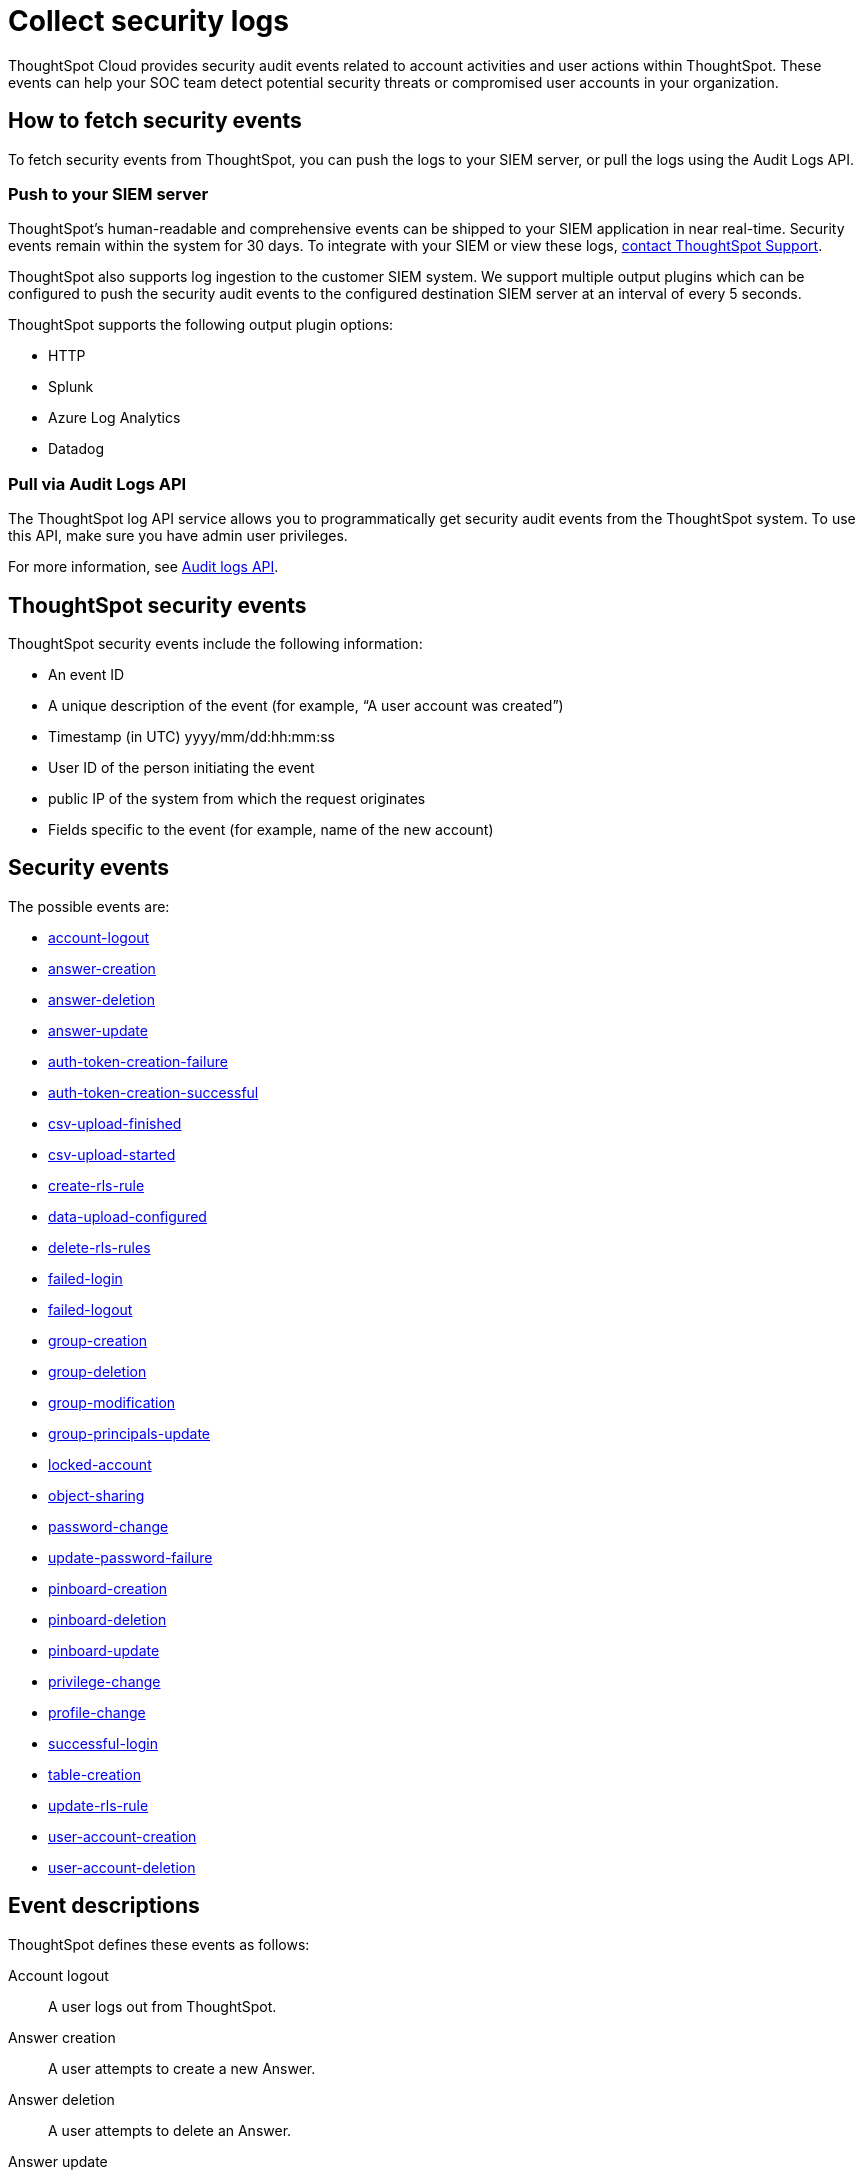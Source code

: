 = Collect security logs
:last_updated: 11/01/2022
:linkattrs:
:experimental:
:page-layout: default-cloud
:page-aliases: /admin/data-security/audit-logs.adoc
:description: Collect security audit logs to monitor user activity in ThoughtSpot and increase your system security.

ThoughtSpot Cloud provides security audit events related to account activities and user actions within ThoughtSpot.
These events can help your SOC team detect potential security threats or compromised user accounts in your organization.

== How to fetch security events

To fetch security events from ThoughtSpot, you can push the logs to your SIEM server, or pull the logs using the Audit Logs API.

=== Push to your SIEM server

ThoughtSpot’s human-readable and comprehensive events can be shipped to your SIEM application in near real-time. Security events remain within the system for 30 days.
To integrate with your SIEM or view these logs, https://community.thoughtspot.com/customers/s/contactsupport[contact ThoughtSpot Support].

ThoughtSpot also supports log ingestion to the customer SIEM system. We support multiple output plugins which can be configured to push the security audit events to the configured destination SIEM server at an interval of every 5 seconds.

ThoughtSpot supports the following output plugin options:

- HTTP
- Splunk
- Azure Log Analytics
- Datadog

=== Pull via Audit Logs API

The ThoughtSpot log API service allows you to programmatically get security audit events from the ThoughtSpot system. To use this API, make sure you have admin user privileges.

For more information, see link:https://developers.thoughtspot.com/docs/?pageid=logs-api[Audit logs API].

== ThoughtSpot security events

ThoughtSpot security events include the following information:


* An event ID
* A unique description of the event (for example, "`A user account was created`")
* Timestamp (in UTC) yyyy/mm/dd:hh:mm:ss
* User ID of the person initiating the event
* public IP of the system from which the request originates
* Fields specific to the event (for example, name of the new account)

[#security-events]
== Security events

The possible events are:

* <<logout-successful,account-logout>>
* <<create-answer,answer-creation>>
* <<delete-answers,answer-deletion>>
* <<update-answers,answer-update>>
* <<failed-to-create-auth-token,auth-token-creation-failure>>
* <<auth-token-created-successfully,auth-token-creation-successful>>
* <<csv-upload-finished,csv-upload-finished>>
* <<csv-upload-started,csv-upload-started>>
* <<create-rls-rule,create-rls-rule>>
* <<data-upload-configured,data-upload-configured>>
* <<delete-rls-rules,delete-rls-rules>>
* <<login-failed,failed-login>>
* <<logout-failed,failed-logout>>
* <<user-groups-created,group-creation>>
* <<user-groups-deleted,group-deletion>>
* <<user-group-modified,group-modification>>
* <<principals-in-group-update,group-principals-update>>
* <<account-locked,locked-account>>
* <<share-objects,object-sharing>>
* <<update-password,password-change>>
* <<update-password-failed,update-password-failure>>
* <<create-pinboard,pinboard-creation>>
* <<delete-pinboards,pinboard-deletion>>
* <<update-pinboards,pinboard-update>>
* <<privilege-changes,privilege-change>>
* <<users-modified,profile-change>>
* <<login-successful,successful-login>>
* <<create-tables,table-creation>>
* <<update-rls-rule,update-rls-rule>>
* <<users-created,user-account-creation>>
* <<users-deleted,user-account-deletion>>
// - [user-group-change](#user-group-change)


== Event descriptions

ThoughtSpot defines these events as follows:

[#logout-successful]
Account logout::  A user logs out from ThoughtSpot.
[#create-answer]
Answer creation::  A user attempts to create a new Answer.
[#delete-answers]
Answer deletion::  A user attempts to delete an Answer.
[#update-answers]
Answer update::  A user attempts to modify an existing Answer.
[#failed-to-create-auth-token]
Auth token creation failed:: Auth token creation fails.
[#auth-token-created-successfully]
Successful auth token creation:: Auth token creation succeeds.
[#csv-upload-finished]
CSV upload finished:: CSV upload finishes.
[#csv-upload-started]
CSV upload started:: CSV upload starts.
[#create-rls-rule]
Row-level security (RLS) rule creation::  A user creates an RLS rule on a table.
[#data-upload-configured]
Data upload configured:: Data upload configured for a connection.
[#delete-rls-rules]
RLS rule deletion::  A user deletes an RLS rule on a table.
[#login-failed]
Failed login::  A user fails to log in due to an incorrect password, or IDP/ADP deny the authentication request.
[#logout-failed]
Failed logout::  User logout failed.
[#user-groups-created]
Group creation::  A user creates a new group, either manually through the Admin Portal, or through the internal API.
[#user-groups-deleted]
Group deletion::  A user deletes a group, either manually through the Admin Portal, or through the internal API.
[#user-group-modified]
Group modification::
A user modifies the properties of a group, either in Admin Portal or over internal API.
(Properties include group name, display name, and sharing visibility.)
[#principals-in-group-update]
Group principals update::  A user successfully or unsuccessfully attempts to add or remove users or groups from a group.
[#account-locked]
Locked account::
A local user fails to authenticate _x_ times in a row, locking the account.
Administrators can configure the number of authentication attempts before lockout within ThoughtSpot.

////
[#object-creation]
Object creation::
A user creates a new object (pinboard, worksheet, answer, etc.) in ThoughtSpot.

[#object-deletion]
Object deletion::
A user successfully or unsuccessfully attempts to delete an object (pinboard, worksheet, answer).

[#object-modification]
Object modification::
A user successfully or unsuccessfully attempts to change the properties of an object.</dd>
////

[#share-objects]
Object sharing::  A user successfully or unsuccessfully attempts to share an object (Liveboard, Worksheet, Answer) with another user or group. The "discoverability" field indicates whether a shared object is discoverable to users of the same user group as the author who have access to the underlying data source.
[#update-password]
Password change::  A user successfully or unsuccessfully attempts to change their password.
[#update-password-failed]
Password update failure:: A user fails to update their password.
[#create-pinboard]
Pinboard creation::  A user attempts to create a new Pinboard.
[#delete-pinboards]
Pinboard deletion::  A user attempts to delete a Pinboard.
[#update-pinboards]
Pinboard update::  A user attempts to modify an existing Pinboard.
[#privilege-changes]
Privilege change::  A user adds or removes one or several privileges from a group.
[#users-modified]
Profile change::  A user profile changes, either manually in the Admin Portal or over SAML sync.
[#update-rls-rule]
RLS rule update::  A user modifies an RLS rule on a table.
[#login-successful]
Successful login::  A local, IDP or AD user logs in to ThoughtSpot.
[#create-tables]
Table creation::  A user attempts to create a new table.
[#users-created]
User account creation::  A new user creates an account, either manually in the Admin Portal or through the internal API.
[#users-deleted]
User account deletion::  A user account is deleted, either manually in the Admin Portal or through the internal API.

////
[#user-group-change]
User group change::
A successful or unsuccessful attempt to change the user list to a group by adding or removing members.
////

== Team Edition events

The possible Team Edition events are:

* <<team-change-subscription,team-subscription-change>>
* <<teams-edition-user-delete,team-edition-user-delete>>
* <<teams-edition-user-expire,team-edition-user-expire>>

== Event descriptions

[#team-change-subscription]
Team subscription change:: The team subscription changes.
[#teams-edition-user-delete]
Team edition user deletion:: A Team Edition user successfully or unsuccessfully attempts to delete an account.
[#teams-edition-user-expire]
Team edition user expiration:: A Team Edition user account expires.



== Free Trial events

The possible Free Trial events are:

* <<trial-user-create,trial-account-creation>>
* <<trial-user-delete,trial-account-deletion>>
* <<trial-user-expire,trial-account-expiration>>
* <<user-invited,user-invitation>>

== Event descriptions

[#trial-user-create]
Trial account creation:: A user successfully or unsuccessfully attempts to create a Free Trial account.
[#trial-user-delete]
Trial account deletion:: A user successfully or unsuccessfully attempts to delete a Free Trial account.
[#trial-user-expire]
Trial account expiration:: A Free Trial account expires.
[#user-invited]
User invitation::  A user is invited to ThoughtSpot for a free trial.


////
ThoughtSpot includes a number of management tools, monitoring applications, and automated processes to support system security. System security includes managing access and privileges, audit logs, security policies, and Linux OS installed package updates.

== Audit logs

There are several ways you can view audit log information in ThoughtSpot. You can see recent events in the Control Center or view more detailed audit logs using tscli. Administrators can view audit logs of configuration changes users have made to ThoughtSpot in these ways:

- Monitor events from the [Control Center]({{ site.baseurl }}/admin/system-monitor/monitor-pinboards.html#).
- Generate audit log reports through the `tscli` command.


You can access an audit log of cluster events through tscli. You can also access information on cluster updates, configurations, data loading and metadata events.

Use the `tscli event list` command to return an audit list of events from the cluster. The syntax is:

```
tscli event list
   [--include <all|config|notification>]
   [--since <hours,minutes,days>
   | --from <yyyymmdd-HH:MM>
   --to <yyyymmdd-HH:MM>]
   [--detail]
   [--summary_contains
   <'string1'| 'string2' ...>]
   [--detail_contains
   <'string1'| 'string2' ...>]
   [--attributes
   <key1='value1'|
   key2='value2' ...>]
```

Optional parameters are:

| Parameter | Description |
|---------------|---------------------|
| `--include` | Specifies the type of events to include, and can be `all`, `config`, or `notification`. |
| `--detail` | Returns the events in a detail format rather than a tabular summary, which is the default. |
| `--summary_contains <'string1' | 'string2' ...>` | Specifies a string to check for in the event summary. Enclose strings in single quotes, and separate multiple strings with &pipe;. Events that match all specified strings will be returned. |
| `--detail_contains <'string1'| 'string2' ...>` | Specifies a string to check for in the detail. Enclose strings in single quotes, and separate multiple strings with `|` (pipe symbol). Events that match all specified strings will be returned.|
| `--attributes <key1='value1' &pipe; key2='value2' ...>` | Specifies attributes to match as key=value pairs. Separate multiple attributes with `|` (pipe symbol). Events that match all specified key/value pairs will be returned. Put single quotes around the value(s). |

And a time window made up of either:

- `--since <hours,minutes,days>` is a time in the past for where the event audit begins, ending at the present time. Specify a human readable duration string, e.g. 4h (4 hours), 30m (30 minutes), 1d (1 day).

Or both:

- `--from <yyyymmdd-HH:MM>` is a timestamp for where to begin the event audit. It must be of the form: yyyymmdd-HH:MM.
- `--to <yyyymmdd-HH:MM>` is a timestamp for where to end the event audit. It must be of the form: yyyymmdd-HH:MM.

To get audit logs:

1. Log in to the Linux shell using SSH.
2. Issue the `tscli event list` command, with the desired parameters, for example:

    ```
    $ tscli event list
       --include config
       --since 24 hours
    ```


== Security policies

Security policies are the principles and processes ThoughtSpot uses in development to ensure a product that conforms to security standards. Security policies ensure a secure product with each release. When a release is in development, each build is tested using Qualys Network Security and Vulnerability Management Suite. Issues and vulnerabilities are fixed proactively, based on the results.

The ThoughtSpot Engineering and ThoughtSpot Support teams are notified of Common Vulnerabilities and Exposures (CVEs), so they can patch OS packages proactively as well. You can view installed packages along with their version numbers at any time, in order to see if you require an update to ThoughtSpot.

Whenever a CVE is identified, and an OS package needs to be updated, the next patch release will include the patch or update. You can view installed Linux packages at any time, along with the version numbers of the installed packages.

## Third-party security software for security, governance, and monitoring of ThoughtSpot

You can install supported [third-party security and monitoring software]({{ site.baseurl}}/admin/data-security/about-secure-monitor-sw.html#) on a ThoughtSpot cluster.
////
